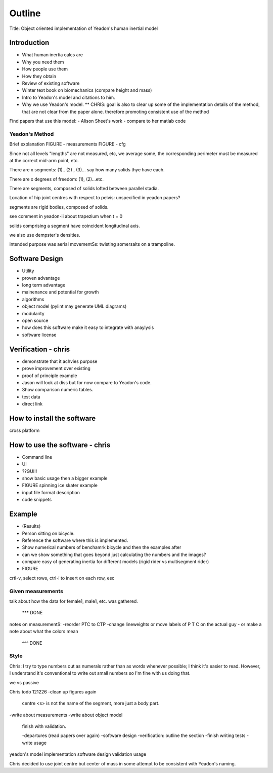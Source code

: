 =======
Outline
=======

Title: Object oriented implementation of Yeadon's human inertial model

Introduction
============

- What human inertia calcs are
- Why you need them
- How people use them
- How they obtain
- Review of existing software
- Winter text book on biomechanics (compare height and mass)
- Intro to Yeadon's model and citations to him.
- Why we use Yeadon's model.
  ** CHRIS: goal is also to clear up some of the implementation details of the method, that are not clear from the paper alone. therefore promoting consistent use of the method

Find papers that use this model:
- Alison Sheet's work
- compare to her matlab code

Yeadon's Method
---------------

Brief explanation
FIGURE - measurements
FIGURE - cfg

Since not all levels "lengths" are not measured, etc, we average some, the corresponding perimeter must be measured at the correct mid-arm point, etc.

There are x segments: (1).. (2) , (3)... say how many solids thye have each.

There are x degrees of freedom: (1), (2)...etc.

There are segments, composed of solids lofted between parallel stadia.

Location of hip joint centres with respect to pelvis: unspecified in yeadon papers?

segments are rigid bodies, composed of solids.

see comment in yeadon-ii about trapezium when t = 0

solids comprising a segment have coincident longitudinal axis.

we also use dempster's densities.

intended purpose was aerial movementSs: twisting somersalts on a trampoline.

Software Design
===============

- Utility
- proven advantage
- long term advantage
- mainenance and potential for growth
- algorithms
- object model (pylint may generate UML diagrams)
- modularity
- open source
- how does this software make it easy to integrate with anaylysis
- software license

Verification - chris
============

- demonstrate that it achvies purpose
- prove improvement over existing
- proof of principle example
- Jason will look at diss but for now compare to Yeadon's code.
- Show comparison numeric tables.
- test data
- direct link

How to install the software
===========================

cross platform

How to use the software - chris
=======================
- Command line
- UI
- ??GUI!!
- show basic usage then a bigger example
- FIGURE spinning ice skater example
- input file format description
- code snippets

Example
=======

- (Results)
- Person sitting on bicycle.
- Reference the software where this is implemented.
- Show numerical numbers of benchamrk bicycle and then the examples after
- can we show something that goes beyond just calculating the numbers and the images?
- compare easy of generating inertia for different models (rigid rider vs multisegment rider)
- FIGURE 

crtl-v, select rows, ctrl-i to insert on each row, esc

Given measurements
------------------
talk about how the data for female1, male1, etc. was gathered.


 *** DONE
notes on measurementS:
-reorder PTC to CTP
-change lineweights or move labels of P T C on the actual guy
- or make a note about what the colors mean
  ^^^ DONE

Style
-----
Chris: I try to type numbers out as numerals rather than as words whenever possible; I think it's easier to read. However, I understand it's conventional to write out small numbers so I'm fine with us doing that.

we vs passive

Chris todo 121226
-clean up figures again
    centre
    <s> is not the name of the segment, more just a body part.
-write about measurements
-write about object model
    finish with validation.

    -departures (read papers over again)
    -software design
    -verification: outline the section
    -finish writing tests
    -write usage


yeadon's model
implementation
software design
validation
usage


Chris decided to use joint centre but center of mass in some attempt to be
consistent with Yeadon's naming.
